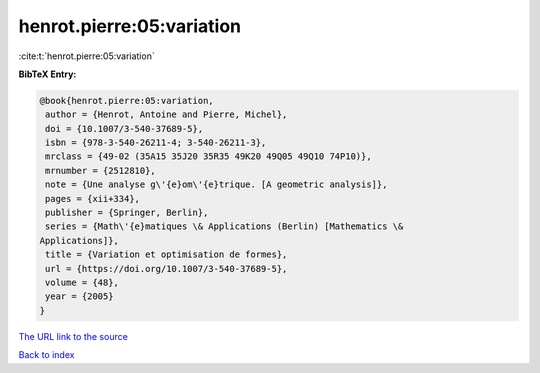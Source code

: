 henrot.pierre:05:variation
==========================

:cite:t:`henrot.pierre:05:variation`

**BibTeX Entry:**

.. code-block:: bibtex

   @book{henrot.pierre:05:variation,
    author = {Henrot, Antoine and Pierre, Michel},
    doi = {10.1007/3-540-37689-5},
    isbn = {978-3-540-26211-4; 3-540-26211-3},
    mrclass = {49-02 (35A15 35J20 35R35 49K20 49Q05 49Q10 74P10)},
    mrnumber = {2512810},
    note = {Une analyse g\'{e}om\'{e}trique. [A geometric analysis]},
    pages = {xii+334},
    publisher = {Springer, Berlin},
    series = {Math\'{e}matiques \& Applications (Berlin) [Mathematics \&
   Applications]},
    title = {Variation et optimisation de formes},
    url = {https://doi.org/10.1007/3-540-37689-5},
    volume = {48},
    year = {2005}
   }
`The URL link to the source <ttps://doi.org/10.1007/3-540-37689-5}>`_


`Back to index <../By-Cite-Keys.html>`_
